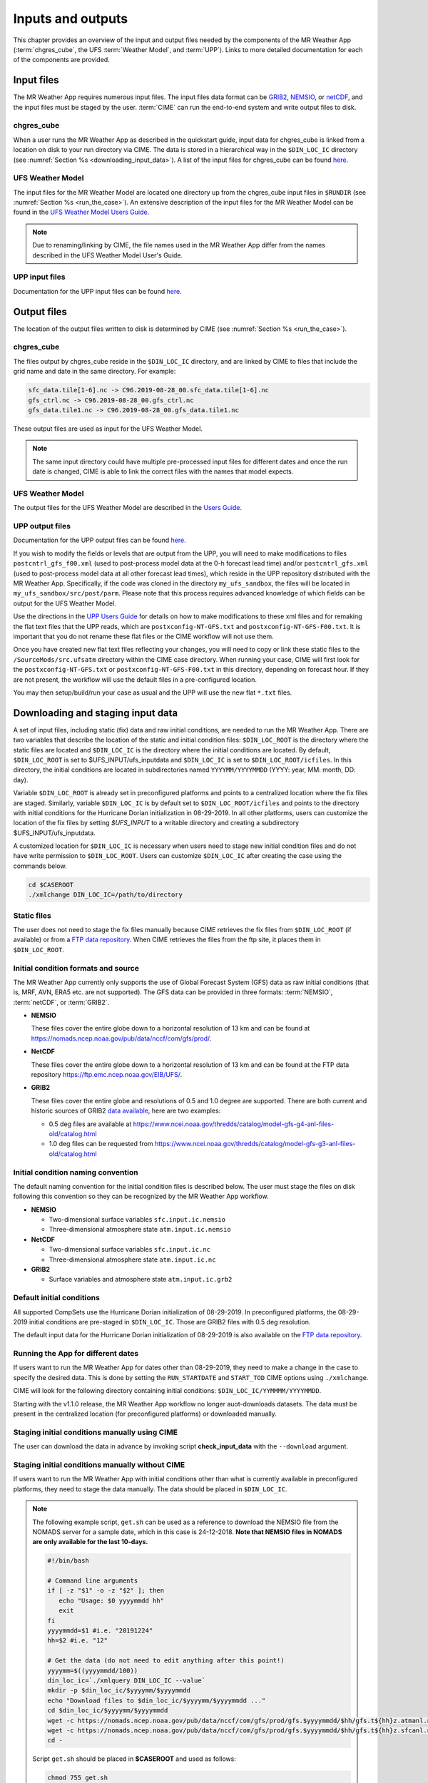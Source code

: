 .. _inputs_and_outputs:

******************
Inputs and outputs
******************

This chapter provides an overview of the input and output files needed by the components
of the MR Weather App (:term:`chgres_cube`, the UFS :term:`Weather Model`, and :term:`UPP`).  Links to more
detailed documentation for each of the components are provided.

===========
Input files
===========

The MR Weather App requires numerous input files. 
The input files data format can be
`GRIB2 <https://www.nco.ncep.noaa.gov/pmb/docs/grib2/>`_,
`NEMSIO <https://github.com/NOAA-EMC/NCEPLIBS-nemsio/wiki/Home-NEMSIO>`_, or 
`netCDF <https://www.unidata.ucar.edu/software/netcdf/>`_, and the input files  
must be staged by
the user. :term:`CIME` can 
run the end-to-end system and write output files to disk.

-----------
chgres_cube
-----------

When a user runs the MR Weather App as described in the quickstart guide, input data for
chgres_cube is linked from a location on disk to your run directory via CIME. The data
is stored in a hierarchical way in the ``$DIN_LOC_IC`` directory
(see :numref:`Section %s <downloading_input_data>`). A list of the input files for chgres_cube
can be found `here <https://ufs-utils.readthedocs.io/en/ufs-v1.0.0/chgres_cube.html#program-inputs-and-outputs>`_.

-----------------
UFS Weather Model
-----------------

The input files for the MR Weather Model are located one directory up from the chgres_cube
input files in ``$RUNDIR`` (see :numref:`Section %s <run_the_case>`). An extensive description
of the input files for the MR Weather Model can be found in the `UFS Weather Model Users Guide
<https://ufs-weather-model.readthedocs.io/en/ufs-v1.1.0>`_.

.. note::
   Due to renaming/linking by CIME, the file names used in the MR Weather App
   differ from the names described in the UFS Weather Model User's Guide.


---------------
UPP input files
---------------

Documentation for the UPP input files can be found `here <https://upp.readthedocs.io/en/ufs-v1.1.0/InputsOutputs.html>`_.

============
Output files
============

The location of the output files written to disk is determined by CIME
(see :numref:`Section %s <run_the_case>`).

-----------
chgres_cube
-----------

The files output by chgres_cube reside in the ``$DIN_LOC_IC`` directory, and are linked by CIME to
files that include the grid name and date in the same directory.  For example:

.. code-block:: console

   sfc_data.tile[1-6].nc -> C96.2019-08-28_00.sfc_data.tile[1-6].nc
   gfs_ctrl.nc -> C96.2019-08-28_00.gfs_ctrl.nc
   gfs_data.tile1.nc -> C96.2019-08-28_00.gfs_data.tile1.nc

These output files are used as input for the UFS Weather Model.

.. note::
   The same input directory could have multiple pre-processed input files for different dates and
   once the run date is changed, CIME is able to link the correct files with the names that model expects.

-----------------
UFS Weather Model
-----------------

The output files for the UFS Weather Model are described in the `Users Guide
<https://ufs-weather-model.readthedocs.io/en/ufs-v1.1.0/InputsOutputs.html>`_.

.. _upp_output_files:

---------------
UPP output files
---------------

Documentation for the UPP output files can be found `here <https://upp.readthedocs.io/en/ufs-v1.1.0/InputsOutputs.html>`_.

If you wish to modify the fields or levels that are output from the UPP, you will need to make modifications to files ``postcntrl_gfs_f00.xml`` (used to post-process model data at the 0-h forecast lead time) and/or ``postcntrl_gfs.xml`` (used to post-process model data at all other forecast lead times), which reside in the UPP repository distributed with the MR Weather App. Specifically, if the code was cloned in the directory ``my_ufs_sandbox``, the files will be located in ``my_ufs_sandbox/src/post/parm``. Please note that this process requires advanced knowledge of which fields can be output for the UFS Weather Model.

Use the directions in the `UPP Users Guide <https://upp.readthedocs.io/en/ufs-v1.1.0/InputsOutputs.html#control-file>`_ for details on how to make modifications to these xml files and for remaking the flat text files that the UPP reads, which are ``postxconfig-NT-GFS.txt`` and ``postxconfig-NT-GFS-F00.txt``. It is important that you do not rename these flat files or the CIME workflow will not use them.

Once you have created new flat text files reflecting your changes, you will need to copy or link these static files to the ``/SourceMods/src.ufsatm`` directory within the CIME case directory. When running your case, CIME will first look for the ``postxconfig-NT-GFS.txt`` or ``postxconfig-NT-GFS-F00.txt`` in this directory, depending on forecast hour. If they are not present, the workflow will use the default files in a pre-configured location.

You may then setup/build/run your case as usual and the UPP will use the new flat ``*.txt`` files.

.. _downloading_input_data:

==================================
Downloading and staging input data
==================================

A set of input files, including static (fix) data and raw initial conditions, are needed to run the MR
Weather App. There are two variables that describe the location of the static and initial condition files:
``$DIN_LOC_ROOT`` is the directory where the static files are located and ``$DIN_LOC_IC`` is the
directory where the initial conditions are located. By default, ``$DIN_LOC_ROOT`` is set to
$UFS_INPUT/ufs_inputdata and ``$DIN_LOC_IC`` is set to ``$DIN_LOC_ROOT/icfiles``.
In this directory, the initial conditions are located in subdirectories named ``YYYYMM/YYYYMMDD`` (YYYY: year, MM: month, DD: day).

Variable ``$DIN_LOC_ROOT`` is already set in preconfigured platforms and points
to a centralized location where the fix files are staged.
Similarly, variable ``$DIN_LOC_IC`` is by default set to ``$DIN_LOC_ROOT/icfiles`` and
points to the directory with initial conditions for the Hurricane Dorian
initialization in 08-29-2019. In all other platforms, users can customize the
location of the fix files by setting `$UFS_INPUT` to a writable directory and
creating a subdirectory $UFS_INPUT/ufs_inputdata.

A customized location for ``$DIN_LOC_IC`` is necessary when users need to stage new
initial condition files and do not have write permission to ``$DIN_LOC_ROOT``.
Users can customize ``$DIN_LOC_IC`` after creating the case using the commands below.

.. code-block:: console

   cd $CASEROOT
   ./xmlchange DIN_LOC_IC=/path/to/directory

---------------
Static files
---------------

The user does not need to stage the fix files manually because CIME retrieves
the fix files from ``$DIN_LOC_ROOT`` (if available) or from a
`FTP data repository <https://ftp.emc.ncep.noaa.gov/EIB/UFS/>`_. When CIME retrieves
the files from the ftp site, it places them in ``$DIN_LOC_ROOT``.

------------------------------------
Initial condition formats and source
------------------------------------

The MR Weather App currently only supports the use of Global Forecast System
(GFS) data as raw initial conditions (that is, MRF, AVN, ERA5 etc. are not supported).
The GFS data can be provided in three formats: :term:`NEMSIO`, :term:`netCDF`, or :term:`GRIB2`. 

- **NEMSIO**

  These files cover the entire globe down to a horizontal resolution of 13 km and
  can be found at `<https://nomads.ncep.noaa.gov/pub/data/nccf/com/gfs/prod/>`_.  
  
- **NetCDF**

  These files cover the entire globe down to a horizontal resolution of 13 km and
  can be found at the FTP data repository `<https://ftp.emc.ncep.noaa.gov/EIB/UFS/>`_.  
     
- **GRIB2**

  These files cover the entire globe and resolutions of 0.5 and 1.0 degree are supported. There are both current and historic sources of GRIB2 `data available <https://docs.google.com/document/d/1rmQUC-Jn995IphtWx221EcGYBDG_eFA8LXP0LXv-wPQ/edit#>`_, here are two examples:

  - 0.5 deg files are available at `<https://www.ncei.noaa.gov/thredds/catalog/model-gfs-g4-anl-files-old/catalog.html>`_
  - 1.0 deg files can be requested from `<https://www.ncei.noaa.gov/thredds/catalog/model-gfs-g3-anl-files-old/catalog.html>`_

------------------------------------
Initial condition naming convention
------------------------------------

The default naming convention for the initial condition files is described below. The user must stage the files on disk following this convention so they can be recognized by the MR Weather App workflow.

- **NEMSIO**

  - Two-dimensional surface variables ``sfc.input.ic.nemsio``
  - Three-dimensional atmosphere state ``atm.input.ic.nemsio`` 

- **NetCDF**

  - Two-dimensional surface variables ``sfc.input.ic.nc``
  - Three-dimensional atmosphere state ``atm.input.ic.nc`` 
 
- **GRIB2**

  - Surface variables and atmosphere state ``atm.input.ic.grb2``

--------------------------
Default initial conditions
--------------------------

All supported CompSets use the Hurricane Dorian initialization of 08-29-2019.
In preconfigured platforms, the 08-29-2019 initial conditions are pre-staged in
``$DIN_LOC_IC``. Those are GRIB2 files with 0.5 deg resolution.

The default input data for the Hurricane Dorian initialization of 08-29-2019 is also available
on the `FTP data repository <https://ftp.emc.ncep.noaa.gov/EIB/UFS/inputdata/201908/20190829/>`_.

-----------------------------------
Running the App for different dates
-----------------------------------

If users want to
run the MR Weather App for dates other than 08-29-2019, they need to make a change in the case to
specify the desired data.  This is done by setting the ``RUN_STARTDATE`` and
``START_TOD`` CIME options using ``./xmlchange``.

CIME will look for the following directory containing initial conditions: ``$DIN_LOC_IC/YYMMMM/YYYYMMDD``.

Starting with the v1.1.0 release, the MR Weather App workflow no longer auot-downloads datasets. The data must be present in the centralized location (for preconfigured platforms) or downloaded manually.

----------------------------------------------
Staging initial conditions manually using CIME
----------------------------------------------

The user can download the data in advance by
invoking script **check_input_data** with the ``--download`` argument.

------------------------------------------------
Staging initial conditions manually without CIME
------------------------------------------------

If users want to run the MR Weather App with initial conditions other than
what is currently available in preconfigured platforms, they need to stage the data manually.
The data should be placed in ``$DIN_LOC_IC``.

.. note::

     The following example script, ``get.sh`` can be used as a
     reference to download the NEMSIO file from the NOMADS server for
     a sample date, which in this case is 24-12-2018. **Note that NEMSIO
     files in NOMADS are only available for the last 10-days.**

     .. code-block:: console

         #!/bin/bash

         # Command line arguments
         if [ -z "$1" -o -z "$2" ]; then
            echo "Usage: $0 yyyymmdd hh"
            exit
         fi
         yyyymmdd=$1 #i.e. "20191224"
         hh=$2 #i.e. "12"

         # Get the data (do not need to edit anything after this point!)
         yyyymm=$((yyyymmdd/100))
         din_loc_ic=`./xmlquery DIN_LOC_IC --value`
         mkdir -p $din_loc_ic/$yyyymm/$yyyymmdd
         echo "Download files to $din_loc_ic/$yyyymm/$yyyymmdd ..."
         cd $din_loc_ic/$yyyymm/$yyyymmdd
         wget -c https://nomads.ncep.noaa.gov/pub/data/nccf/com/gfs/prod/gfs.$yyyymmdd/$hh/gfs.t${hh}z.atmanl.nemsio
         wget -c https://nomads.ncep.noaa.gov/pub/data/nccf/com/gfs/prod/gfs.$yyyymmdd/$hh/gfs.t${hh}z.sfcanl.nemsio
         cd -

     Script ``get.sh`` should be placed in **$CASEROOT** and used as follows:

     .. code-block:: console

         chmod 755 get.sh
         ./get.sh 20191224 12

     After downloading the nemsio files, the downloaded files need to be linked to the names expected by the App:

     .. code-block:: console

         ln -s gfs.t${hh}z.atmanl.nemsio atm.input.ic.nemsio
         ln -s gfs.t${hh}z.sfcanl.nemsio sfc.input.ic.nemsio

     For downloading files in GRIB2 format with 0.5 degree grid spacing, the same code ``get.sh`` can be used except the wget command should be replaced with the following line: 

     .. code-block:: console

         wget -c https://www.ncei.noaa.gov/thredds/catalog/model-gfs-g4-anl-files/$yyyymmdd/gfs_4_${yyyymmdd}_${hh}00_000.grb2

     For downloading files in GRIB2 format with 1.0 degree grid spacing, the same code ``get.sh`` can be used except the wget command should be replaced with the following line: 


     .. code-block:: console

         wget -c https://www.ncei.noaa.gov/thredds/catalog/model-gfs-g3-anl-files/$yyyymmdd/gfs_3_${yyyymmdd}_${hh}00_000.grb2

     After downloading the file, the user must link the new file to the name expected by the App. For example, 

     .. code-block:: console

         ln -s gfs_3_20190829_0000_000.grb2 atm.input.ic.grb2

     For downloading files in netCDF format, the wget commands in ``get.sh`` need to be changed to:

     .. code-block:: console

         wget -c https://ftp.emc.ncep.noaa.gov/EIB/UFS/inputdata/$yyyymm/gfs.$yyyymmdd/$hh/gfs.t${hh}z.atmf000.nc
         wget -c https://ftp.emc.ncep.noaa.gov/EIB/UFS/inputdata/$yyyymm/gfs.$yyyymmdd/$hh/gfs.t${hh}z.sfcf000.nc

     Currently, only two sample netCDF files are available for testing at the FTP data repository. Similarly, the downloaded files need to be linked to the names expected by the App. For example,

     .. code-block:: console

         ln -s gfs.t${hh}z.atmf000.nc atm.input.ic.nc
         ln -s gfs.t${hh}z.sfcf000.nc sfc.input.ic.nc

-------------------
Order of operations
-------------------

If you want to download the input data manually, you should do it before you build the MR Weather App.

-----------------------------------------------
Coexistence of multiple files for the same date
-----------------------------------------------

Directory `$DIN_LOC_IC/YYMMMM/YYYYMMDD` can have GRIB2, NEMSIO, and netCDF files for
a given initialization hour and can have files for multiple initialization hours
(00, 06, 12, and 18 UTC).

If a directory has files in more than one format for the same initialization date and time,
CIME will use the GRIB2 files. If the user wants to change this behavior so CIME uses the
NEMSIO or netCDF files, the user should edit file ``user_nl_ufsatm``
and add

.. code-block:: console

    input_type = "gaussian_nemsio" for NEMSIO
    input_type = "gaussian_netcdf" for netCDF

---------------------------------------------------------------
Best practices for conserving disk space and keeping files safe
---------------------------------------------------------------

Initial condition files are large and can occupy a significant amount of disk space.
If various users will employ a common file system to conduct runs, it is
recommended that these users share the same ``$DIN_LOC_ROOT``. That way, if
initial conditions are already on disk for a given date, they do not needed to be replicated.

The files in the subdirectories of ``$DIN_LOC_ROOT`` should be write-protected. This prevents these files
from being accidentally modified or deleted. The directories in ``$DIN_LOC_ROOT`` should generally
be group writable, so the directory can be shared among multiple users.
